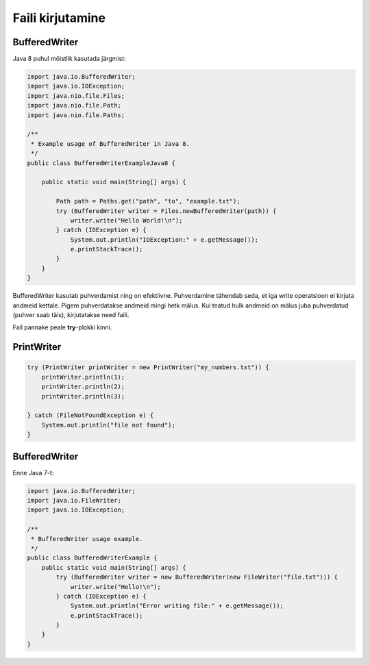 Faili kirjutamine
==================

BufferedWriter
---------------

Java 8 puhul mõistlik kasutada järgmist:

.. code-block:: java

    import java.io.BufferedWriter;
    import java.io.IOException;
    import java.nio.file.Files;
    import java.nio.file.Path;
    import java.nio.file.Paths;

    /**
     * Example usage of BufferedWriter in Java 8.
     */
    public class BufferedWriterExampleJava8 {

        public static void main(String[] args) {
        
            Path path = Paths.get("path", "to", "example.txt");
            try (BufferedWriter writer = Files.newBufferedWriter(path)) {
                writer.write("Hello World!\n");
            } catch (IOException e) {
                System.out.println("IOException:" + e.getMessage());
                e.printStackTrace();
            }
        }
    }

BufferedWriter kasutab puhverdamist ning on efektiivne. Puhverdamine tähendab seda, et iga write operatsioon ei kirjuta andmeid kettale. Pigem puhverdatakse andmeid mingi hetk mälus. Kui teatud hulk andmeid on mälus juba puhverdatud (puhver saab täis), kirjutatakse need faili.

Fail pannake peale **try**-plokki kinni.
    
    
PrintWriter
-----------

.. code-block:: java

    try (PrintWriter printWriter = new PrintWriter("my_numbers.txt")) {
        printWriter.println(1);
        printWriter.println(2);
        printWriter.println(3);

    } catch (FileNotFoundException e) {
        System.out.println("file not found");
    }

BufferedWriter
---------------

Enne Java 7-t:

.. code-block:: java

    import java.io.BufferedWriter;
    import java.io.FileWriter;
    import java.io.IOException;

    /**
     * BufferedWriter usage example.
     */
    public class BufferedWriterExample {
        public static void main(String[] args) {
            try (BufferedWriter writer = new BufferedWriter(new FileWriter("file.txt"))) {
                writer.write("Hello!\n");
            } catch (IOException e) {
                System.out.println("Error writing file:" + e.getMessage());
                e.printStackTrace();
            }
        }
    }
    
    